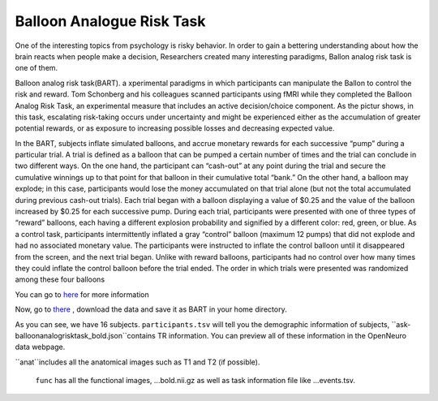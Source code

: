 Balloon Analogue Risk Task
==========================

One of the interesting topics from psychology is risky behavior. In order to gain a bettering understanding about how the brain reacts when people make a decision, Researchers created many interesting paradigms, Ballon analog risk task is one of them.

Balloon analog risk task(BART). a xperimental paradigms in which participants can manipulate the Ballon to control the risk and reward. Tom Schonberg and his colleagues scanned participants using fMRI while they completed the Balloon Analog Risk Task, an experimental measure that includes an active decision/choice component. As the pictur shows, in this task, escalating risk-taking occurs under uncertainty and might be experienced either as the accumulation of greater potential rewards, or as exposure to increasing possible losses and decreasing expected value.

.. image:: FSL_Ballon_1.PNG

In the BART, subjects inflate simulated balloons, and accrue monetary rewards for each successive “pump” during a particular trial. A trial is defined as a balloon that can be pumped a certain number of times and the trial can conclude in two different ways. On the one hand, the participant can “cash-out” at any point during the trial and secure the cumulative winnings up to that point for that balloon in their cumulative total “bank.” On the other hand, a balloon may explode; in this case, participants would lose the money accumulated on that trial alone (but not the total accumulated during previous cash-out trials). Each trial began with a balloon displaying a value of $0.25 and the value of the balloon increased by $0.25 for each successive pump. During each trial, participants were presented with one of three types of “reward” balloons, each having a different explosion probability and signified by a different color: red, green, or blue. As a control task, participants intermittently inflated a gray “control” balloon (maximum 12 pumps) that did not explode and had no associated monetary value. The participants were instructed to inflate the control balloon until it disappeared from the screen, and the next trial began. Unlike with reward balloons, participants had no control over how many times they could inflate the control balloon before the trial ended. The order in which trials were presented was randomized among these four balloons

You can go to `here <https://www.frontiersin.org/articles/10.3389/fnins.2012.00080/full/>`__ for more information

Now, go to `there <https://openneuro.org/datasets/ds000001/versions/1.0.0>`__ , download the data and save it as BART in your home directory. 

.. image:: FSL_BRAT.PNG
       
As you can see, we have 16 subjects. ``participants.tsv`` will tell you the demographic information of subjects, ``ask-balloonanalogrisktask_bold.json``contains TR information. You can preview all of these information in the OpenNeuro data webpage.
 
.. image:: FSL_anatfunc.PNG

.. image:: FSL_anat.PNG  

``anat``includes all the anatomical images such as T1 and T2 (if possible).

.. figure:: FSL_func.PNG

    ``func`` has all the functional images, ...bold.nii.gz as well as task information file like ...events.tsv.
